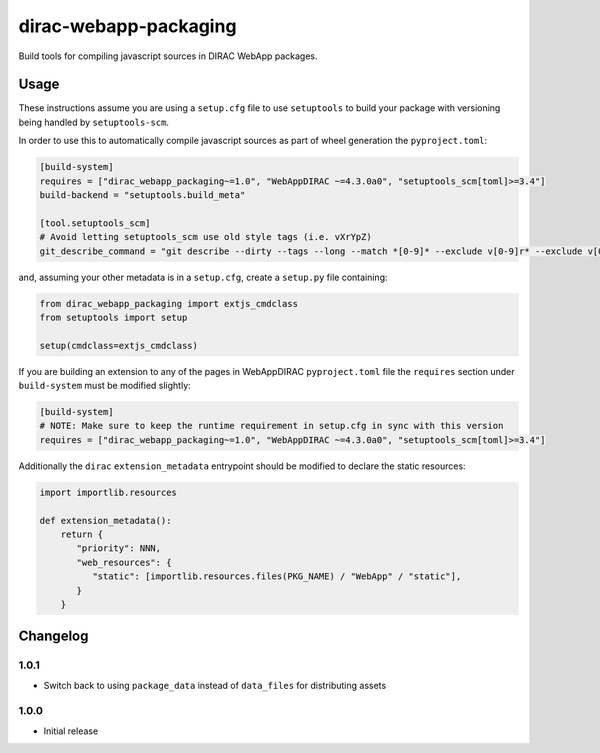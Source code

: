 .. -*- mode: rst -*-

dirac-webapp-packaging
======================

.. image:: https://badge.fury.io/py/dirac-webapp-packaging.svg
    :target: https://badge.fury.io/py/dirac-webapp-packaging

Build tools for compiling javascript sources in DIRAC WebApp packages.

Usage
~~~~~

These instructions assume you are using a ``setup.cfg`` file to use ``setuptools`` to build your package with versioning being handled by ``setuptools-scm``.

In order to use this to automatically compile javascript sources as part of wheel generation the ``pyproject.toml``:

.. code-block:: toml

  [build-system]
  requires = ["dirac_webapp_packaging~=1.0", "WebAppDIRAC ~=4.3.0a0", "setuptools_scm[toml]>=3.4"]
  build-backend = "setuptools.build_meta"

  [tool.setuptools_scm]
  # Avoid letting setuptools_scm use old style tags (i.e. vXrYpZ)
  git_describe_command = "git describe --dirty --tags --long --match *[0-9]* --exclude v[0-9]r* --exclude v[0-9][0-9]r*"

and, assuming your other metadata is in a ``setup.cfg``, create a ``setup.py`` file containing:

.. code-block:: python

  from dirac_webapp_packaging import extjs_cmdclass
  from setuptools import setup

  setup(cmdclass=extjs_cmdclass)

If you are building an extension to any of the pages in WebAppDIRAC ``pyproject.toml`` file the ``requires`` section under ``build-system`` must be modified slightly:

.. code-block:: toml

  [build-system]
  # NOTE: Make sure to keep the runtime requirement in setup.cfg in sync with this version
  requires = ["dirac_webapp_packaging~=1.0", "WebAppDIRAC ~=4.3.0a0", "setuptools_scm[toml]>=3.4"]

Additionally the ``dirac`` ``extension_metadata`` entrypoint should be modified to declare the static resources:

.. code-block:: python

  import importlib.resources

  def extension_metadata():
      return {
         "priority": NNN,
         "web_resources": {
            "static": [importlib.resources.files(PKG_NAME) / "WebApp" / "static"],
         }
      }

Changelog
~~~~~~~~~

1.0.1
^^^^^

* Switch back to using ``package_data`` instead of ``data_files`` for distributing assets

1.0.0
^^^^^

* Initial release
